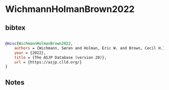 * WichmannHolmanBrown2022




** bibtex

#+NAME: bibtex
#+BEGIN_SRC bibtex

@misc{WichmannHolmanBrown2022,
    authors = {Wichmann, Søren and Holman, Eric W. and Brown, Cecil H.},
    year = {2022},
    title = {The ASJP Database (version 20)},
    url = {https://asjp.clld.org/}
}

#+END_SRC




** Notes

